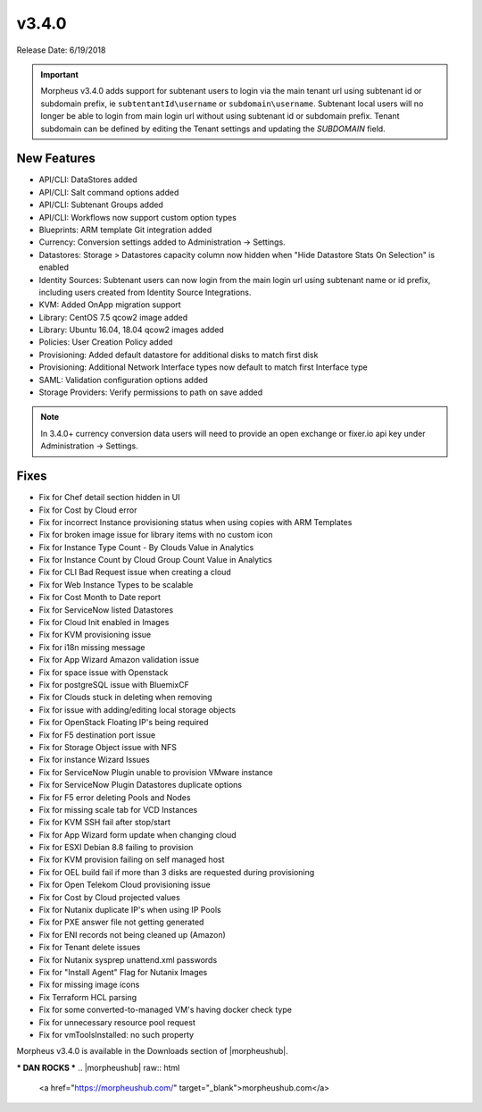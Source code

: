 v3.4.0
=======

Release Date: 6/19/2018

.. IMPORTANT:: Morpheus v3.4.0 adds support for subtenant users to login via the main tenant url using subtenant id or subdomain prefix, ie ``subtentantId\username`` or ``subdomain\username``. Subtenant local users will no longer be able to login from main login url without using subtenant id or subdomain prefix. Tenant subdomain can be defined by editing the Tenant settings and updating the `SUBDOMAIN` field.

New Features
------------

* API/CLI: DataStores added
* API/CLI: Salt command options added
* API/CLI: Subtenant Groups added
* API/CLI: Workflows now support custom option types
* Blueprints: ARM template Git integration added
* Currency: Conversion settings added to Administration -> Settings.
* Datastores: Storage > Datastores capacity column now hidden when "Hide Datastore Stats On Selection" is enabled
* Identity Sources: Subtenant users can now login from the main login url using subtenant name or id prefix, including users created from Identity Source Integrations.
* KVM: Added OnApp migration support
* Library: CentOS 7.5 qcow2 image added
* Library: Ubuntu 16.04, 18.04 qcow2 images added
* Policies: User Creation Policy added
* Provisioning: Added default datastore for additional disks to match first disk
* Provisioning: Additional Network Interface types now default to match first Interface type
* SAML: Validation configuration options added
* Storage Providers: Verify permissions to path on save added

.. NOTE:: In 3.4.0+ currency conversion data users will need to provide an open exchange or fixer.io api key under Administration -> Settings.

Fixes
-----

* Fix for Chef detail section hidden in UI
* Fix for Cost by Cloud error
* Fix for incorrect Instance provisioning status when using copies with ARM Templates
* Fix for broken image issue for library items with no custom icon
* Fix for Instance Type Count - By Clouds Value in Analytics
* Fix for Instance Count by Cloud Group Count Value in Analytics
* Fix for CLI Bad Request issue when creating a cloud
* Fix for Web Instance Types to be scalable
* Fix for Cost Month to Date report
* Fix for ServiceNow listed Datastores
* Fix for Cloud Init enabled in Images
* Fix for KVM provisioning issue
* Fix for i18n missing message
* Fix for App Wizard Amazon validation issue
* Fix for space issue with Openstack
* Fix for postgreSQL issue with BluemixCF
* Fix for Clouds stuck in deleting when removing
* Fix for issue with adding/editing local storage objects
* Fix for OpenStack Floating IP's being required
* Fix for F5 destination port issue
* Fix for Storage Object issue with NFS
* Fix for instance Wizard Issues
* Fix for ServiceNow Plugin unable to provision VMware instance
* Fix for ServiceNow Plugin Datastores duplicate options
* Fix for F5 error deleting Pools and Nodes
* Fix for missing scale tab for VCD Instances
* Fix for KVM SSH fail after stop/start
* Fix for App Wizard form update when changing cloud
* Fix for ESXI Debian 8.8 failing to provision
* Fix for KVM provision failing on self managed host
* Fix for OEL build fail if more than 3 disks are requested during provisioning
* Fix for Open Telekom Cloud provisioning issue
* Fix for Cost by Cloud projected values
* Fix for Nutanix duplicate IP's when using IP Pools
* Fix for PXE answer file not getting generated
* Fix for ENI records not being cleaned up (Amazon)
* Fix for Tenant delete issues
* Fix for Nutanix sysprep unattend.xml passwords
* Fix for "Install Agent" Flag for Nutanix Images
* Fix for missing image icons
* Fix Terraform HCL parsing
* Fix for some converted-to-managed VM's having docker check type
* Fix for unnecessary resource pool request
* Fix for vmToolsInstalled: no such property

Morpheus v3.4.0 is available in the Downloads section of |morpheushub|.

*** DAN ROCKS ***
.. |morpheushub| raw:: html

   <a href="https://morpheushub.com/" target="_blank">morpheushub.com</a>
